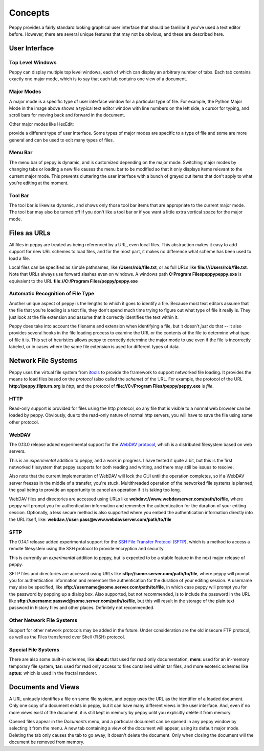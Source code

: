 ********
Concepts
********

Peppy provides a fairly standard looking graphical user interface that should
be familiar if you've used a text editor before.  However, there are several
unique features that may not be obvious, and these are described here.

User Interface
==============

.. image:: peppy-python-mode.png
   :align: center

Top Level Windows
-----------------

Peppy can display multiple top level windows, each of which can display an
arbitrary number of tabs.  Each tab contains exactly one major mode, which is
to say that each tab contains one view of a document.


.. _majormodes:

Major Modes
-----------

A major mode is a specific type of user interface window for a particular
type of file.  For example, the Python Major Mode in the image above shows a
typical text editor window with line numbers on the left side, a cursor for
typing, and scroll bars for moving back and forward in the document.

Other major modes like HexEdit:

.. image:: peppy-hexedit-mode.png
   :align: center

provide a different type of user interface.  Some types of major modes are
specific to a type of file and some are more general and can be used to edit
many types of files.

Menu Bar
--------

The menu bar of peppy is dynamic, and is customized depending on the major
mode.  Switching major modes by changing tabs or loading a new file causes
the menu bar to be modified so that it only displays items relevant to the
current major mode.  This prevents cluttering the user interface with a bunch
of grayed out items that don't apply to what you're editing at the moment.

Tool Bar
--------

The tool bar is likewise dynamic, and shows only those tool bar items that are
appropriate to the current major mode.  The tool bar may also be turned off if
you don't like a tool bar or if you want a little extra vertical space for the
major mode.


Files as URLs
=============

All files in peppy are treated as being referenced by a URL, even local files.
This abstraction makes it easy to add support for new URL schemes to load
files, and for the most part, it makes no difference what scheme has been
used to load a file.

Local files can be specified as simple pathnames, like **/Users/rob/file.txt**,
or as full URLs like **file:///Users/rob/file.txt**.  Note that URLs
always use forward slashes even on windows.  A windows path **C:\Program
Files\peppy\peppy.exe** is equivalent to the URL **file://C:/Program
Files/peppy/peppy.exe**


Automatic Recognition of File Type
----------------------------------

Another unique aspect of peppy is the lengths to which it goes to identify
a file.  Because most text editors assume that the file that you're loading
is a text file, they don't spend much time trying to figure out what type of
file it really is.  They just look at the file extension and assume that it
correctly identifies the text within it.

Peppy does take into account the filename and extension when identifying a file,
but it doesn't *just* do that -- it also provides several hooks in the file
loading process to examine the URL or the contents of the file to determine
what type of file it is.  This set of heuristics allows peppy to correctly
determine the major mode to use even if the file is incorrectly labeled, or in
cases where the same file extension is used for different types of data.


Network File Systems
====================

Peppy uses the virtual file system from `itools
<http://www.ikaaro.org/itools/>`_ to provide the framework to support
networked file loading.  It provides the means to load files based on the
*protocol* (also called the *scheme*) of the URL.  For example, the protocol
of the URL **http://peppy.flipturn.org** is *http*, and the protocol of
**file://C:/Program Files/peppy/peppy.exe** is *file*.

HTTP
----

Read-only support is provided for files using the http protocol, so any file
that is visible to a normal web browser can be loaded by peppy.  Obviously,
due to the read-only nature of normal http servers, you will have to save the
file using some other protocol.

WebDAV
------

The 0.13.0 release added experimental support for the `WebDAV protocol
<http://www.webdav.org/specs/rfc2518.html>`_, which is a distributed
filesystem based on web servers.

This is an *experimental* addition to peppy, and a work in progress.  I have
tested it quite a bit, but this is the first networked filesystem that peppy
supports for both reading and writing, and there may still be issues to
resolve.

Also note that the current implementation of WebDAV will lock the GUI until
the operation completes, so if a WebDAV server freezes in the middle of a
transfer, you're stuck.  Multithreaded operation of the networked file systems
is planned, the goal being to provide an opportunity to cancel an operation if
it is taking too long.

WebDAV files and directories are accessed using URLs like
**webdav://www.webdavserver.com/path/to/file**, where peppy will prompt
you for authentication information and remember the authentication for the
duration of your editing session.  Optionally, a less secure method is also
supported where you embed the authentication information directly into the URL
itself, like: **webdav://user:pass@www.webdavserver.com/path/to/file**

SFTP
----

The 0.14.1 release added experimental support for the `SSH File Transfer
Protocol (SFTP) <http://en.wikipedia.org/wiki/SSH_file_transfer_protocol>`_,
which is a method to access a remote filesystem using the SSH protocol to
provide encryption and security.

This is currently an *experimental* addition to peppy, but is expected to be a
stable feature in the next major release of peppy.

SFTP files and directories are accessed using URLs like
**sftp://some.server.com/path/to/file**, where peppy will prompt you
for authentication information and remember the authentication for the
duration of your editing session.  A username may also be specified,
like **sftp://username@some.server.com/path/to/file**, in which case
peppy will prompt you for the password by popping up a dialog box.  Also
supported, but not recommended, is to include the password in the URL like
**sftp://username:passwd@some.server.com/path/to/file**, but this will result
in the storage of the plain text password in history files and other places.
Definitely not recommended.

Other Network File Systems
--------------------------

Support for other network protocols may be added in the future.  Under
consideration are the old insecure FTP protocol, as well as the Files
transferred over Shell (FISH) protocol.


Special File Systems
--------------------

There are also some built-in schemes, like **about:** that used for read only
documentation, **mem:** used for an in-memory temporary file system, **tar:**
used for read only access to files contained within tar files, and more
esoteric schemes like **aptus:** which is used in the fractal renderer.


Documents and Views
===================

A URL uniquely identifies a file on some file system, and peppy uses the URL
as the identifier of a loaded document.  Only one copy of a document exists in
peppy, but it can have many different views in the user interface.  And, even
if no more views exist of the document, it is still kept in memory by peppy
until you explicitly delete it from memory.

Opened files appear in the *Documents* menu, and a particular document can be
opened in any peppy window by selecting it from the menu.  A new tab containing
a view of the document will appear, using its default major mode.  Deleting
the tab only causes the tab to go away; it doesn't delete the document.  Only
when closing the document will the document be removed from memory.

